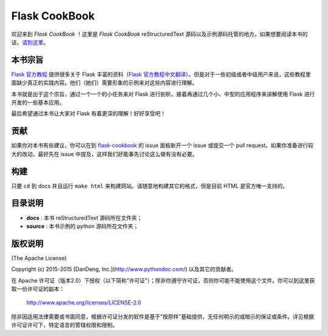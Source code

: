 Flask CookBook
=========================

欢迎来到 *Flask CookBook* ！这里是 *Flask CookBook* reStructuredText 源码以及示例源码托管的地方。如果想要阅读本书的话，`请到这里
<http://www.pythondoc.com/flaskcookbook/index.html>`_。

本书宗旨
----------
`Flask 官方教程
<http://flask.pocoo.org/docs/0.10/>`_ 提供很多关于 Flask 丰富的资料（`Flask 官方教程中文翻译
<http://www.pythondoc.com/flask/index.html>`_）。但是对于一些初级或者中级用户来说，这些教程里面缺少真正的实践内容。他们（她们）需要形象的示例来对这些内容进行理解。

本书就是出于这个宗旨，通过一个一个的小任务来对 Flask 进行剖析。接着再通过几个小、中型的应用程序来讲解使用 Flask 进行开发的一些基本应用。

最后希望通过本书让大家对 Flask 有着更深的理解！好好享受吧！

贡献
------------

如果你对本书有些建议，你可以在到 `flask-cookbook
<https://github.com/sixu05202004/flask-cookbook>`_ 的 issue 面板新开一个 issue 或提交一个 pull request。如果你准备进行较大的改动，最好先在 issue 中提及，这样我们好能事先讨论这么做有没有必要。

构建
----------
只要 ``cd`` 到 docs 并且运行 ``make html`` 来构建网站。请随意地构建其它的格式，但是目前 HTML 是官方唯一支持的。

目录说明
----------

* **docs** : 本书 reStructuredText 源码所在文件夹；
* **source** : 本书示例的 python 源码所在文件夹；

版权说明
---------

(The Apache License)

Copyright (c) 2015-2015 [DanDeng, Inc.](http://www.pythondoc.com/) 以及其它的贡献者。

在 Apache 许可证（版本2.0）下授权（以下简称“许可证”）；除非你遵守许可证，否则你可能不能使用这个文件。你可以到这里获取一份许可证的副本：

	http://www.apache.org/licenses/LICENSE-2.0


除非因适用法律需要或书面同意，根据许可证分发的软件是基于"按原样"基础提供，无任何明示的或暗示的保证或条件。详见根据许可证许可下，特定语言的管辖权限和限制。
